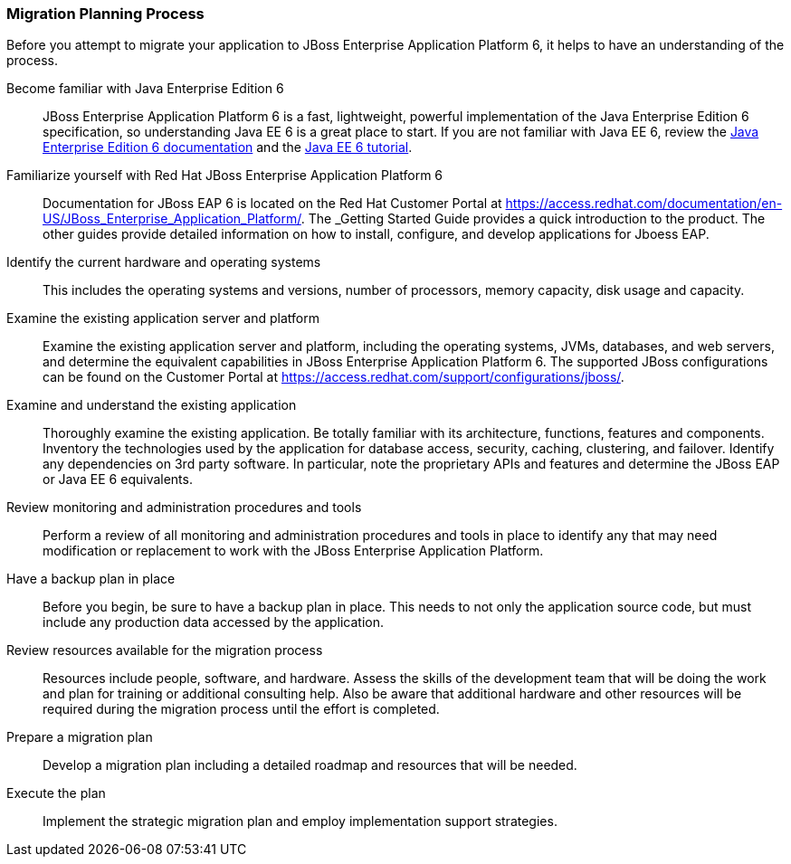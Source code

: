 [[Migration-Planning-Process]]
=== Migration Planning Process


Before you attempt to migrate your application to JBoss Enterprise Application Platform 6, it helps to have an understanding of the process.

Become familiar with Java Enterprise Edition 6::

JBoss Enterprise Application Platform 6 is a fast, lightweight, powerful implementation of the Java Enterprise Edition 6 specification, so understanding Java EE 6 is a great place to start. If you are not familiar with Java EE 6, review the http://www.oracle.com/technetwork/java/javaee/tech/index.html[Java Enterprise Edition 6 documentation] and the http://docs.oracle.com/javaee/6/tutorial/doc/[Java EE 6 tutorial].

Familiarize yourself with Red Hat JBoss Enterprise Application Platform 6::

Documentation for JBoss EAP 6 is located on the Red Hat Customer Portal at https://access.redhat.com/documentation/en-US/JBoss_Enterprise_Application_Platform/. The _Getting Started Guide provides a quick introduction to the product. The other guides provide detailed information on how to install, configure, and develop applications for Jboess EAP. 

Identify the current hardware and operating systems::

This includes the operating systems and versions, number of processors, memory capacity, disk usage and capacity.

Examine the existing application server and platform::

Examine the existing application server and platform, including the operating systems, JVMs, databases, and web servers, and determine the equivalent capabilities in JBoss Enterprise Application Platform 6. The supported JBoss configurations can be found on the Customer Portal at https://access.redhat.com/support/configurations/jboss/.

Examine and understand the existing application::

Thoroughly examine the existing application. Be totally familiar with its architecture, functions, features and components. Inventory the technologies used by the application for database access, security, caching, clustering, and failover. Identify any dependencies on 3rd party software. In particular, note the proprietary APIs and features and determine the JBoss EAP or Java EE 6 equivalents.

Review monitoring and administration procedures and tools::

Perform a review of all monitoring and administration procedures and tools in place to identify any that may need modification or replacement to work with the JBoss Enterprise Application Platform.

Have a backup plan in place::

Before you begin, be sure to have a backup plan in place. This needs to not only the application source code, but must include any production data accessed by the application. 
Review resources available for the migration process::

Resources include people, software, and hardware. Assess the skills of the development team that will be doing the work and plan for training or additional consulting help. Also be aware that additional hardware and other resources will be required during the migration process until the effort is completed.

Prepare a migration plan:: 

Develop a migration plan including a detailed roadmap and resources that will be needed.

Execute the plan::

Implement the strategic migration plan and employ implementation support strategies.

